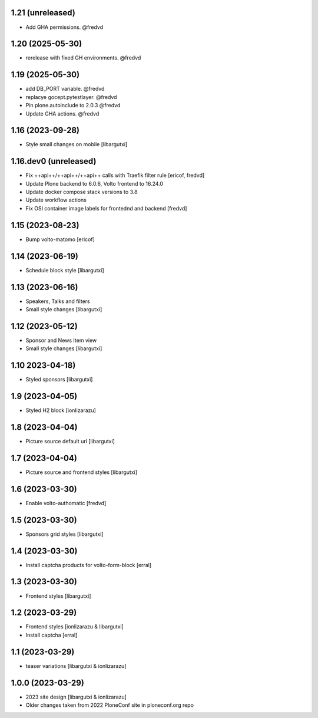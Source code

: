 1.21 (unreleased)
-----------------

- Add GHA permissions. @fredvd


1.20 (2025-05-30)
-----------------

- rerelease with fixed GH environments. @fredvd

1.19 (2025-05-30)
-----------------

- add DB_PORT variable. @fredvd
- replacye gocept.pytestlayer. @fredvd
- Pin plone.autoinclude to 2.0.3 @fredvd
- Update GHA actions. @fredvd

1.16 (2023-09-28)
-----------------

- Style small changes on mobile
  [libargutxi]


1.16.dev0 (unreleased)
-----------------------

- Fix ++api++/++api++/++api++ calls with Traefik filter rule
  [ericof, fredvd]

- Update Plone backend to 6.0.6, Volto frontend to 16.24.0
- Update docker compose stack versions to 3.8
- Update workflow actions
- Fix OSI container image labels for frontednd and backend
  [fredvd]


1.15 (2023-08-23)
-----------------

- Bump volto-matomo
  [ericof]

1.14 (2023-06-19)
-----------------

- Schedule block style
  [libargutxi]

1.13 (2023-06-16)
-----------------

- Speakers, Talks and filters
- Small style changes
  [libargutxi]

1.12 (2023-05-12)
-----------------

- Sponsor and News Item view
- Small style changes
  [libargutxi]

1.10 2023-04-18)
----------------

- Styled sponsors
  [libargutxi]

1.9 (2023-04-05)
----------------

- Styled H2 block
  [ionlizarazu]

1.8 (2023-04-04)
----------------

- Picture source default url
  [libargutxi]

1.7 (2023-04-04)
----------------

- Picture source and frontend styles
  [libargutxi]

1.6 (2023-03-30)
----------------

- Enable volto-authomatic
  [fredvd]

1.5 (2023-03-30)
----------------

- Sponsors grid styles
  [libargutxi]

1.4 (2023-03-30)
----------------

- Install captcha products for volto-form-block
  [erral]

1.3 (2023-03-30)
----------------

- Frontend styles
  [libargutxi]

1.2 (2023-03-29)
----------------

- Frontend styles
  [ionlizarazu & libargutxi]

- Install captcha
  [erral]

1.1 (2023-03-29)
----------------

- teaser variations
  [libargutxi & ionlizarazu]

1.0.0 (2023-03-29)
------------------

- 2023 site design
  [libargutxi & ionlizarazu]

- Older changes taken from 2022 PloneConf site in ploneconf.org repo
